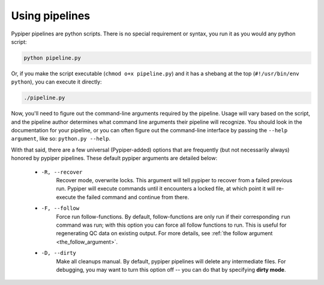 
Using pipelines
=========================

Pypiper pipelines are python scripts. There is no special requirement or syntax, you run it as you would any python script:

.. code-block:: bash

	python pipeline.py

Or, if you make the script executable (``chmod o+x pipeline.py``) and it has a shebang at the top (``#!/usr/bin/env python``), you can execute it directly:

.. code-block:: bash

	./pipeline.py


Now, you'll need to figure out the command-line arguments required by the pipeline. Usage will vary based on the script, and the pipeline author determines what command line arguments their pipeline will recognize. You should look in the documentation for your pipeline, or you can often figure out the command-line interface by passing the ``--help argument``, like so: ``python.py --help``. 

With that said, there are a few universal (Pypiper-added) options that are frequently (but not necessarily always) honored by pypiper pipelines. These default pypiper arguments are detailed below:

  - ``-R, --recover``
  	Recover mode, overwrite locks. This argument will tell pypiper to recover from a failed previous run. Pypiper will execute commands until it encounters a locked file, at which point it will re-execute the failed command and continue from there.

  - ``-F, --follow``
  	Force run follow-functions. By default, follow-functions are only run if their corresponding ``run`` command was run; with this option you can force all follow functions to run. This is useful for regenerating QC data on existing output. For more details, see :ref:`the follow argument <the_follow_argument>`.

  - ``-D, --dirty``
  	Make all cleanups manual. By default, pypiper pipelines will delete any intermediate files. For debugging, you may want to turn this option off -- you can do that by specifying **dirty mode**.